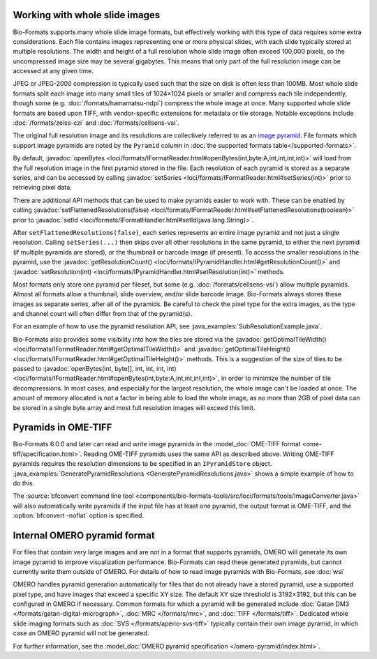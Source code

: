 Working with whole slide images
===============================

Bio-Formats supports many whole slide image formats, but effectively working with this type of data requires some extra considerations.
Each file contains images representing one or more physical slides, with each slide typically stored at multiple resolutions.
The width and height of a full resolution whole slide image often exceed 100,000 pixels, so the uncompressed image size may be several gigabytes.
This means that only part of the full resolution image can be accessed at any given time.

JPEG or JPEG-2000 compression is typically used such that the size on disk is often less than 100MB.
Most whole slide formats split each image into many small tiles of 1024×1024 pixels or smaller and compress each tile independently,
though some (e.g. :doc:`/formats/hamamatsu-ndpi`) compress the whole image at once.  Many supported whole slide formats are based upon TIFF,
with vendor-specific extensions for metadata or tile storage.  Notable exceptions include :doc:`/formats/zeiss-czi` and :doc:`/formats/cellsens-vsi`.

The original full resolution image and its resolutions are collectively referred to as an `image pyramid <https://en.wikipedia.org/wiki/Pyramid_(image_processing)>`_.  File formats which support image pyramids are noted by the ``Pyramid`` column in :doc:`the supported formats table</supported-formats>`.

By default, :javadoc:`openBytes <loci/formats/IFormatReader.html#openBytes(int,byte:A,int,int,int,int)>`
will load from the full resolution image in the first pyramid stored in the file.  Each resolution of
each pyramid is stored as a separate series, and can be accessed by calling
:javadoc:`setSeries <loci/formats/IFormatReader.html#setSeries(int)>` prior to retrieving pixel data.

There are additional API methods that can be used to make pyramids easier to work with.  These can be enabled by calling
:javadoc:`setFlattenedResolutions(false) <loci/formats/IFormatReader.html#setFlattenedResolutions(boolean)>`
prior to :javadoc:`setId <loci/formats/IFormatHandler.html#setId(java.lang.String)>`.

After ``setFlattenedResolutions(false)``, each series represents an entire image pyramid and not
just a single resolution.  Calling ``setSeries(...)`` then skips over
all other resolutions in the same pyramid, to either the next pyramid (if
multiple pyramids are stored), or the thumbnail or barcode image (if present).
To access the smaller resolutions in the pyramid, use the :javadoc:`getResolutionCount() <loci/formats/IPyramidHandler.html#getResolutionCount()>`
and :javadoc:`setResolution(int) <loci/formats/IPyramidHandler.html#setResolution(int)>` methods.

Most formats only store one pyramid per fileset, but some (e.g. :doc:`/formats/cellsens-vsi`)
allow multiple pyramids.  Almost all formats allow a thumbnail, slide
overview, and/or slide barcode image.  Bio-Formats always stores these images
as separate series, after all of the pyramids.  Be careful to check the pixel
type for the extra images, as the type and channel count will often differ
from that of the pyramid(s).

For an example of how to use the pyramid resolution API, see :java_examples:`SubResolutionExample.java`.

Bio-Formats also provides some visibility into how the tiles are stored via the
:javadoc:`getOptimalTileWidth() <loci/formats/IFormatReader.html#getOptimalTileWidth()>` and
:javadoc:`getOptimalTileHeight() <loci/formats/IFormatReader.html#getOptimalTileHeight()>` methods.
This is a suggestion of the size of tiles to be passed to
:javadoc:`openBytes(int, byte[], int, int, int, int) <loci/formats/IFormatReader.html#openBytes(int,byte:A,int,int,int,int)>`,
in order to minimize the number of tile decompressions.  In most cases, and especially for
the largest resolution, the whole image can't be loaded at once.  The amount
of memory allocated is not a factor in being able to load the whole image, as
no more than 2GB of pixel data can be stored in a single byte array and most
full resolution images will exceed this limit.

.. _ome-tiff-pyramid:

Pyramids in OME-TIFF
====================

Bio-Formats 6.0.0 and later can read and write image pyramids in the :model_doc:`OME-TIFF format <ome-tiff/specification.html>`.
Reading OME-TIFF pyramids uses the same API as described above.  Writing OME-TIFF pyramids requires the resolution dimensions
to be specified in an ``IPyramidStore`` object.  :java_examples:`GeneratePyramidResolutions <GeneratePyramidResolutions.java>`
shows a simple example of how to do this.

The :source:`bfconvert command line tool <components/bio-formats-tools/src/loci/formats/tools/ImageConverter.java>` will also
automatically write pyramids if the input file has at least one pyramid, the output format is OME-TIFF,
and the :option:`bfconvert -noflat` option is specified.

.. _omero-pyramid:

Internal OMERO pyramid format
=============================

For files that contain very large images and are not in a format that supports pyramids, OMERO will generate its own
image pyramid to improve visualization performance.  Bio-Formats can read these generated pyramids, but cannot
currently write them outside of OMERO.  For details of how to read image pyramids with Bio-Formats, see :doc:`wsi`

OMERO handles pyramid generation automatically for files that do not already have a stored pyramid, use a supported pixel type,
and have images that exceed a specific XY size.  The default XY size threshold is 3192×3192, but this can be configured in OMERO if necessary.
Common formats for which a pyramid will be generated include :doc:`Gatan DM3 </formats/gatan-digital-micrograph>`,
:doc:`MRC </formats/mrc>`, and :doc:`TIFF </formats/tiff>`.  Dedicated whole slide imaging formats such as :doc:`SVS </formats/aperio-svs-tiff>`
typically contain their own image pyramid, in which case an OMERO pyramid will not be generated.

For further information, see the :model_doc:`OMERO pyramid specification </omero-pyramid/index.html>`.
